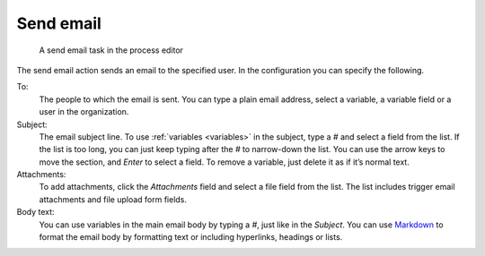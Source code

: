 Send email
----------

.. figure:: /_static/images/action-types/email-task.png

   A send email task in the process editor

The send email action sends an email to the specified user.
In the configuration you can specify the following.

To:
    The people to which the email is sent.
    You can type a plain email address, select a variable, a variable field or a user in the organization.

Subject:
    The email subject line.
    To use :ref:`variables <variables>` in the subject, type a `#` and select a field from the list.
    If the list is too long, you can just keep typing after the `#` to narrow-down the list.
    You can use the arrow keys to move the section, and *Enter* to select a field.
    To remove a variable, just delete it as if it’s normal text.

Attachments:
    To add attachments, click the *Attachments* field and select a file field from the list.
    The list includes trigger email attachments and file upload form fields.

Body text:
    You can use variables in the main email body by typing a `#`, just like in the *Subject*.
    You can use `Markdown <http://daringfireball.net/projects/markdown/basics>`_ to format the email body by formatting text or including hyperlinks, headings or lists.
